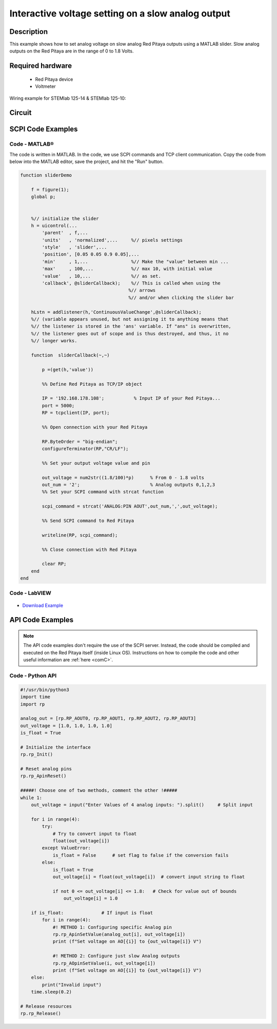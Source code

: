Interactive voltage setting on a slow analog output
###################################################

..  http://blog.redpitaya.com/examples-new/interactive-voltage-setting-on-slow-analog-output-2/

Description
=============

This example shows how to set analog voltage on slow analog Red Pitaya outputs using a MATLAB slider. Slow analog outputs on the Red Pitaya are in the range of 0 to 1.8 Volts.

Required hardware
====================

    - Red Pitaya device
    - Voltmeter

Wiring example for STEMlab 125-14 & STEMlab 125-10:

.. figure:: img/Set_analog_voltage_on_slow_analog_input1.png

Circuit
=========

.. figure:: img/Set_analog_voltage_on_slow_analog_input_circuit1.png


SCPI Code Examples
====================

Code - MATLAB®
----------------

The code is written in MATLAB. In the code, we use SCPI commands and TCP client communication. Copy the code from below into the MATLAB editor, save the project, and hit the "Run" button.

.. code-block:: matlab 

    function sliderDemo

        f = figure(1);
        global p;
        
        
        %// initialize the slider
        h = uicontrol(...
            'parent'  , f,...        
            'units'   , 'normalized',...     %// pixels settings
            'style'   , 'slider',...
            'position', [0.05 0.05 0.9 0.05],...
            'min'     , 1,...                %// Make the "value" between min ...
            'max'     , 100,...              %// max 10, with initial value
            'value'   , 10,...               %// as set.
            'callback', @sliderCallback);    %// This is called when using the
                                            %// arrows
                                            %// and/or when clicking the slider bar

        hLstn = addlistener(h,'ContinuousValueChange',@sliderCallback);
        %// (variable appears unused, but not assigning it to anything means that
        %// the listener is stored in the 'ans' variable. If "ans" is overwritten,
        %// the listener goes out of scope and is thus destroyed, and thus, it no
        %// longer works.

        function  sliderCallback(~,~)
    
            p =(get(h,'value'))

            %% Define Red Pitaya as TCP/IP object

            IP = '192.168.178.108';           % Input IP of your Red Pitaya...
            port = 5000;
            RP = tcpclient(IP, port);

            %% Open connection with your Red Pitaya

            RP.ByteOrder = "big-endian";
            configureTerminator(RP,"CR/LF");

            %% Set your output voltage value and pin

            out_voltage = num2str((1.8/100)*p)      % From 0 - 1.8 volts
            out_num = '2';                          % Analog outputs 0,1,2,3
            %% Set your SCPI command with strcat function

            scpi_command = strcat('ANALOG:PIN AOUT',out_num,',',out_voltage);

            %% Send SCPI command to Red Pitaya

            writeline(RP, scpi_command);

            %% Close connection with Red Pitaya

            clear RP;
        end
    end


Code - LabVIEW
----------------

.. figure:: img/Interactive-voltage-setting-on-slow-analog-output_LV.png

- `Download Example <https://downloads.redpitaya.com/downloads/Clients/labview/Interactive%20voltage%20setting%20on%20slow%20analog%20output.vi>`_


API Code Examples
====================

.. note::

    The API code examples don't require the use of the SCPI server. Instead, the code should be compiled and executed on the Red Pitaya itself (inside Linux OS).
    Instructions on how to compile the code and other useful information are :ref:`here <comC>`.

.. Code - C API
.. ---------------

.. code-block:: c


Code - Python API
------------------

.. code-block:: python

    #!/usr/bin/python3
    import time
    import rp

    analog_out = [rp.RP_AOUT0, rp.RP_AOUT1, rp.RP_AOUT2, rp.RP_AOUT3]
    out_voltage = [1.0, 1.0, 1.0, 1.0]
    is_float = True

    # Initialize the interface
    rp.rp_Init()

    # Reset analog pins
    rp.rp_ApinReset()

    #####! Choose one of two methods, comment the other !#####
    while 1:
        out_voltage = input("Enter Values of 4 analog inputs: ").split()     # Split input

        for i in range(4):
            try:
                # Try to convert input to float
                float(out_voltage[i])
            except ValueError:
                is_float = False      # set flag to false if the conversion fails
            else:
                is_float = True
                out_voltage[i] = float(out_voltage[i])  # convert input string to float

                if not 0 <= out_voltage[i] <= 1.8:   # Check for value out of bounds
                    out_voltage[i] = 1.0

        if is_float:              # If input is float
            for i in range(4):
                #! METHOD 1: Configuring specific Analog pin
                rp.rp_ApinSetValue(analog_out[i], out_voltage[i])
                print (f"Set voltage on AO[{i}] to {out_voltage[i]} V")

                #! METHOD 2: Configure just slow Analog outputs
                rp.rp_AOpinSetValue(i, out_voltage[i])
                print (f"Set voltage on AO[{i}] to {out_voltage[i]} V")
        else:
            print("Invalid input")
        time.sleep(0.2)

    # Release resources
    rp.rp_Release()

